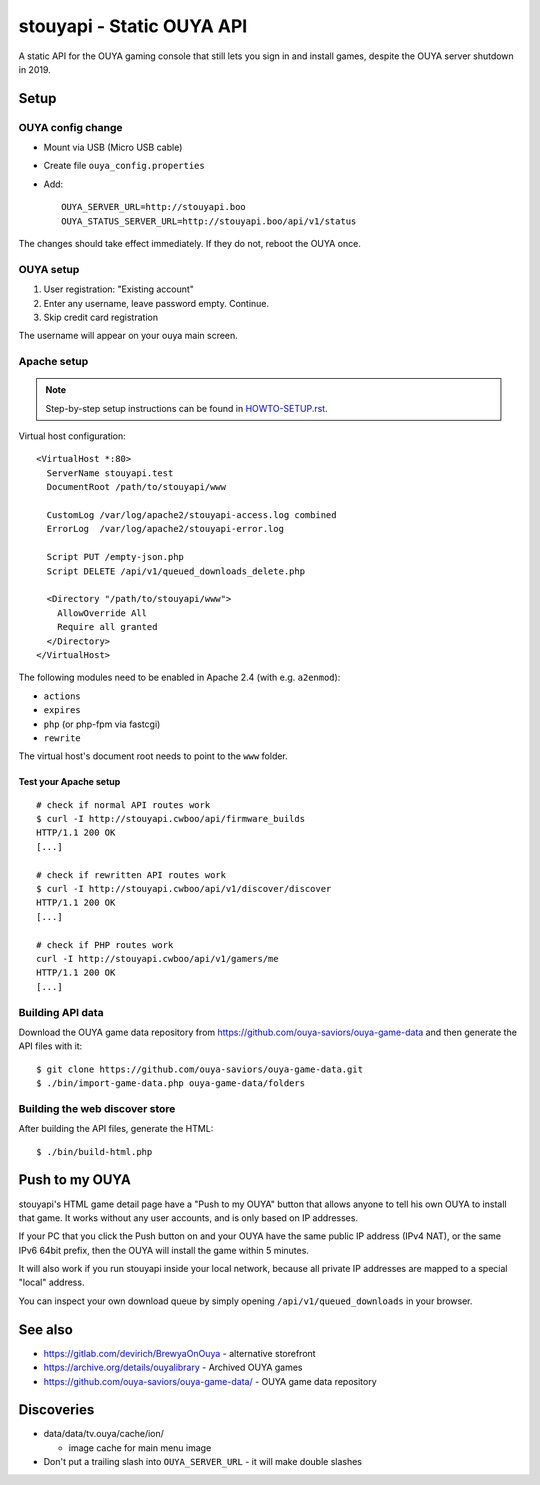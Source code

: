 **************************
stouyapi - Static OUYA API
**************************

A static API for the OUYA gaming console that still lets you sign in
and install games, despite the OUYA server shutdown in 2019.


=====
Setup
=====

OUYA config change
==================
- Mount via USB (Micro USB cable)
- Create file ``ouya_config.properties``
- Add::

    OUYA_SERVER_URL=http://stouyapi.boo
    OUYA_STATUS_SERVER_URL=http://stouyapi.boo/api/v1/status

The changes should take effect immediately.
If they do not, reboot the OUYA once.


OUYA setup
==========

1. User registration: "Existing account"
2. Enter any username, leave password empty. Continue.
3. Skip credit card registration

The username will appear on your ouya main screen.


Apache setup
============

.. note:: Step-by-step setup instructions can be found in
          `HOWTO-SETUP.rst <HOWTO-SETUP.rst>`__.


Virtual host configuration::

  <VirtualHost *:80>
    ServerName stouyapi.test
    DocumentRoot /path/to/stouyapi/www

    CustomLog /var/log/apache2/stouyapi-access.log combined
    ErrorLog  /var/log/apache2/stouyapi-error.log

    Script PUT /empty-json.php
    Script DELETE /api/v1/queued_downloads_delete.php

    <Directory "/path/to/stouyapi/www">
      AllowOverride All
      Require all granted
    </Directory>
  </VirtualHost>

The following modules need to be enabled in Apache 2.4
(with e.g. ``a2enmod``):

- ``actions``
- ``expires``
- ``php`` (or php-fpm via fastcgi)
- ``rewrite``

The virtual host's document root needs to point to the ``www`` folder.


Test your Apache setup
----------------------
::

   # check if normal API routes work
   $ curl -I http://stouyapi.cwboo/api/firmware_builds
   HTTP/1.1 200 OK
   [...]

   # check if rewritten API routes work
   $ curl -I http://stouyapi.cwboo/api/v1/discover/discover
   HTTP/1.1 200 OK
   [...]

   # check if PHP routes work
   curl -I http://stouyapi.cwboo/api/v1/gamers/me
   HTTP/1.1 200 OK
   [...]


Building API data
=================
Download the OUYA game data repository from
https://github.com/ouya-saviors/ouya-game-data
and then generate the API files with it::

    $ git clone https://github.com/ouya-saviors/ouya-game-data.git
    $ ./bin/import-game-data.php ouya-game-data/folders


Building the web discover store
===============================
After building the API files, generate the HTML::

  $ ./bin/build-html.php


===============
Push to my OUYA
===============
stouyapi's HTML game detail page have a "Push to my OUYA" button that
allows anyone to tell his own OUYA to install that game.
It works without any user accounts, and is only based on IP addresses.

If your PC that you click the Push button on and your OUYA have the same
public IP address (IPv4 NAT), or the same IPv6 64bit prefix, then
the OUYA will install the game within 5 minutes.

It will also work if you run stouyapi inside your local network, because
all private IP addresses are mapped to a special "local" address.

You can inspect your own download queue by simply opening
``/api/v1/queued_downloads`` in your browser.


========
See also
========

- https://gitlab.com/devirich/BrewyaOnOuya - alternative storefront
- https://archive.org/details/ouyalibrary - Archived OUYA games
- https://github.com/ouya-saviors/ouya-game-data/ - OUYA game data repository


===========
Discoveries
===========

- data/data/tv.ouya/cache/ion/

  - image cache for main menu image

- Don't put a trailing slash into ``OUYA_SERVER_URL`` - it will make double slashes
